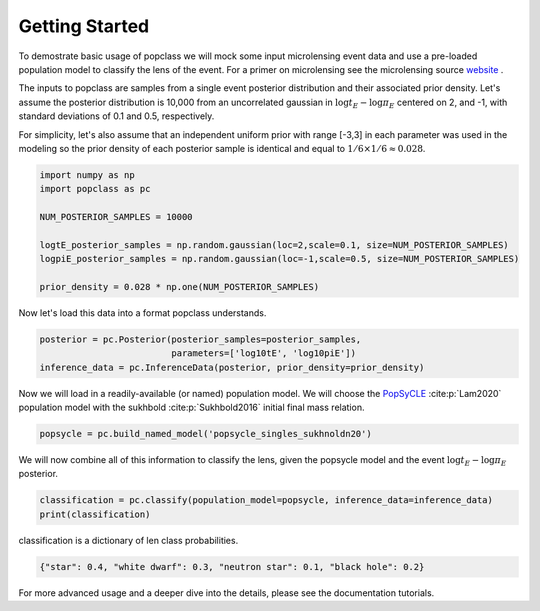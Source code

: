 ===============
Getting Started
===============

To demostrate basic usage of popclass we will mock some input microlensing 
event data and use a pre-loaded population model to classify the lens of the 
event. For a primer on microlensing see the microlensing source
`website <https://www.microlensing-source.org/>`_ .

The inputs to popclass are samples from a single event posterior distribution
and their associated prior density. Let's assume the posterior distribution is 
10,000 from an uncorrelated gaussian in :math:`\log t_{E}- \log\pi_{E}` centered on 2, and -1, with
standard deviations of 0.1 and 0.5, respectively. 

For simplicity, let's also assume that an independent uniform prior with range [-3,3] 
in each parameter was used in the modeling so the prior density of each 
posterior sample is identical and equal to :math:`1/6 \times 1/6 \approx 0.028`.

.. code-block:: python

    import numpy as np
    import popclass as pc

    NUM_POSTERIOR_SAMPLES = 10000

    logtE_posterior_samples = np.random.gaussian(loc=2,scale=0.1, size=NUM_POSTERIOR_SAMPLES)
    logpiE_posterior_samples = np.random.gaussian(loc=-1,scale=0.5, size=NUM_POSTERIOR_SAMPLES)
    
    prior_density = 0.028 * np.one(NUM_POSTERIOR_SAMPLES)

Now let's load this data into a format popclass understands.

.. code-block:: python

    posterior = pc.Posterior(posterior_samples=posterior_samples,
                             parameters=['log10tE', 'log10piE'])
    inference_data = pc.InferenceData(posterior, prior_density=prior_density)

Now we will load in a readily-available (or named) population model. We will choose the 
`PopSyCLE <https://github.com/jluastro/PopSyCLE>`_ :cite:p:`Lam2020` population model
with the sukhbold :cite:p:`Sukhbold2016` initial final mass relation. 

.. code-block:: python

    popsycle = pc.build_named_model('popsycle_singles_sukhnoldn20')

We will now combine all of this information to classify the lens,
given the popsycle model and the event :math:`\log t_{E}-\log\pi_{E}` posterior.

.. code-block:: python

    classification = pc.classify(population_model=popsycle, inference_data=inference_data)
    print(classification)

classification is a dictionary of len class probabilities.

.. code-block:: console

    {"star": 0.4, "white dwarf": 0.3, "neutron star": 0.1, "black hole": 0.2}

For more advanced usage and a deeper dive into the details, please see 
the documentation tutorials.

    